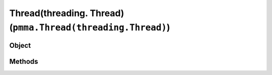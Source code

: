
Thread(threading. Thread) (``pmma.Thread(threading.Thread)``)
=======

Object
++++++
.. py:class:: Thread(threading.Thread)

Methods
++++++
.. py:method:: start() -> NYD:

.. py:method:: globaltrace(frame, event, arg) -> NYD:

.. py:method:: localtrace(frame, event, arg) -> NYD:

.. py:method:: kill() -> NYD:
